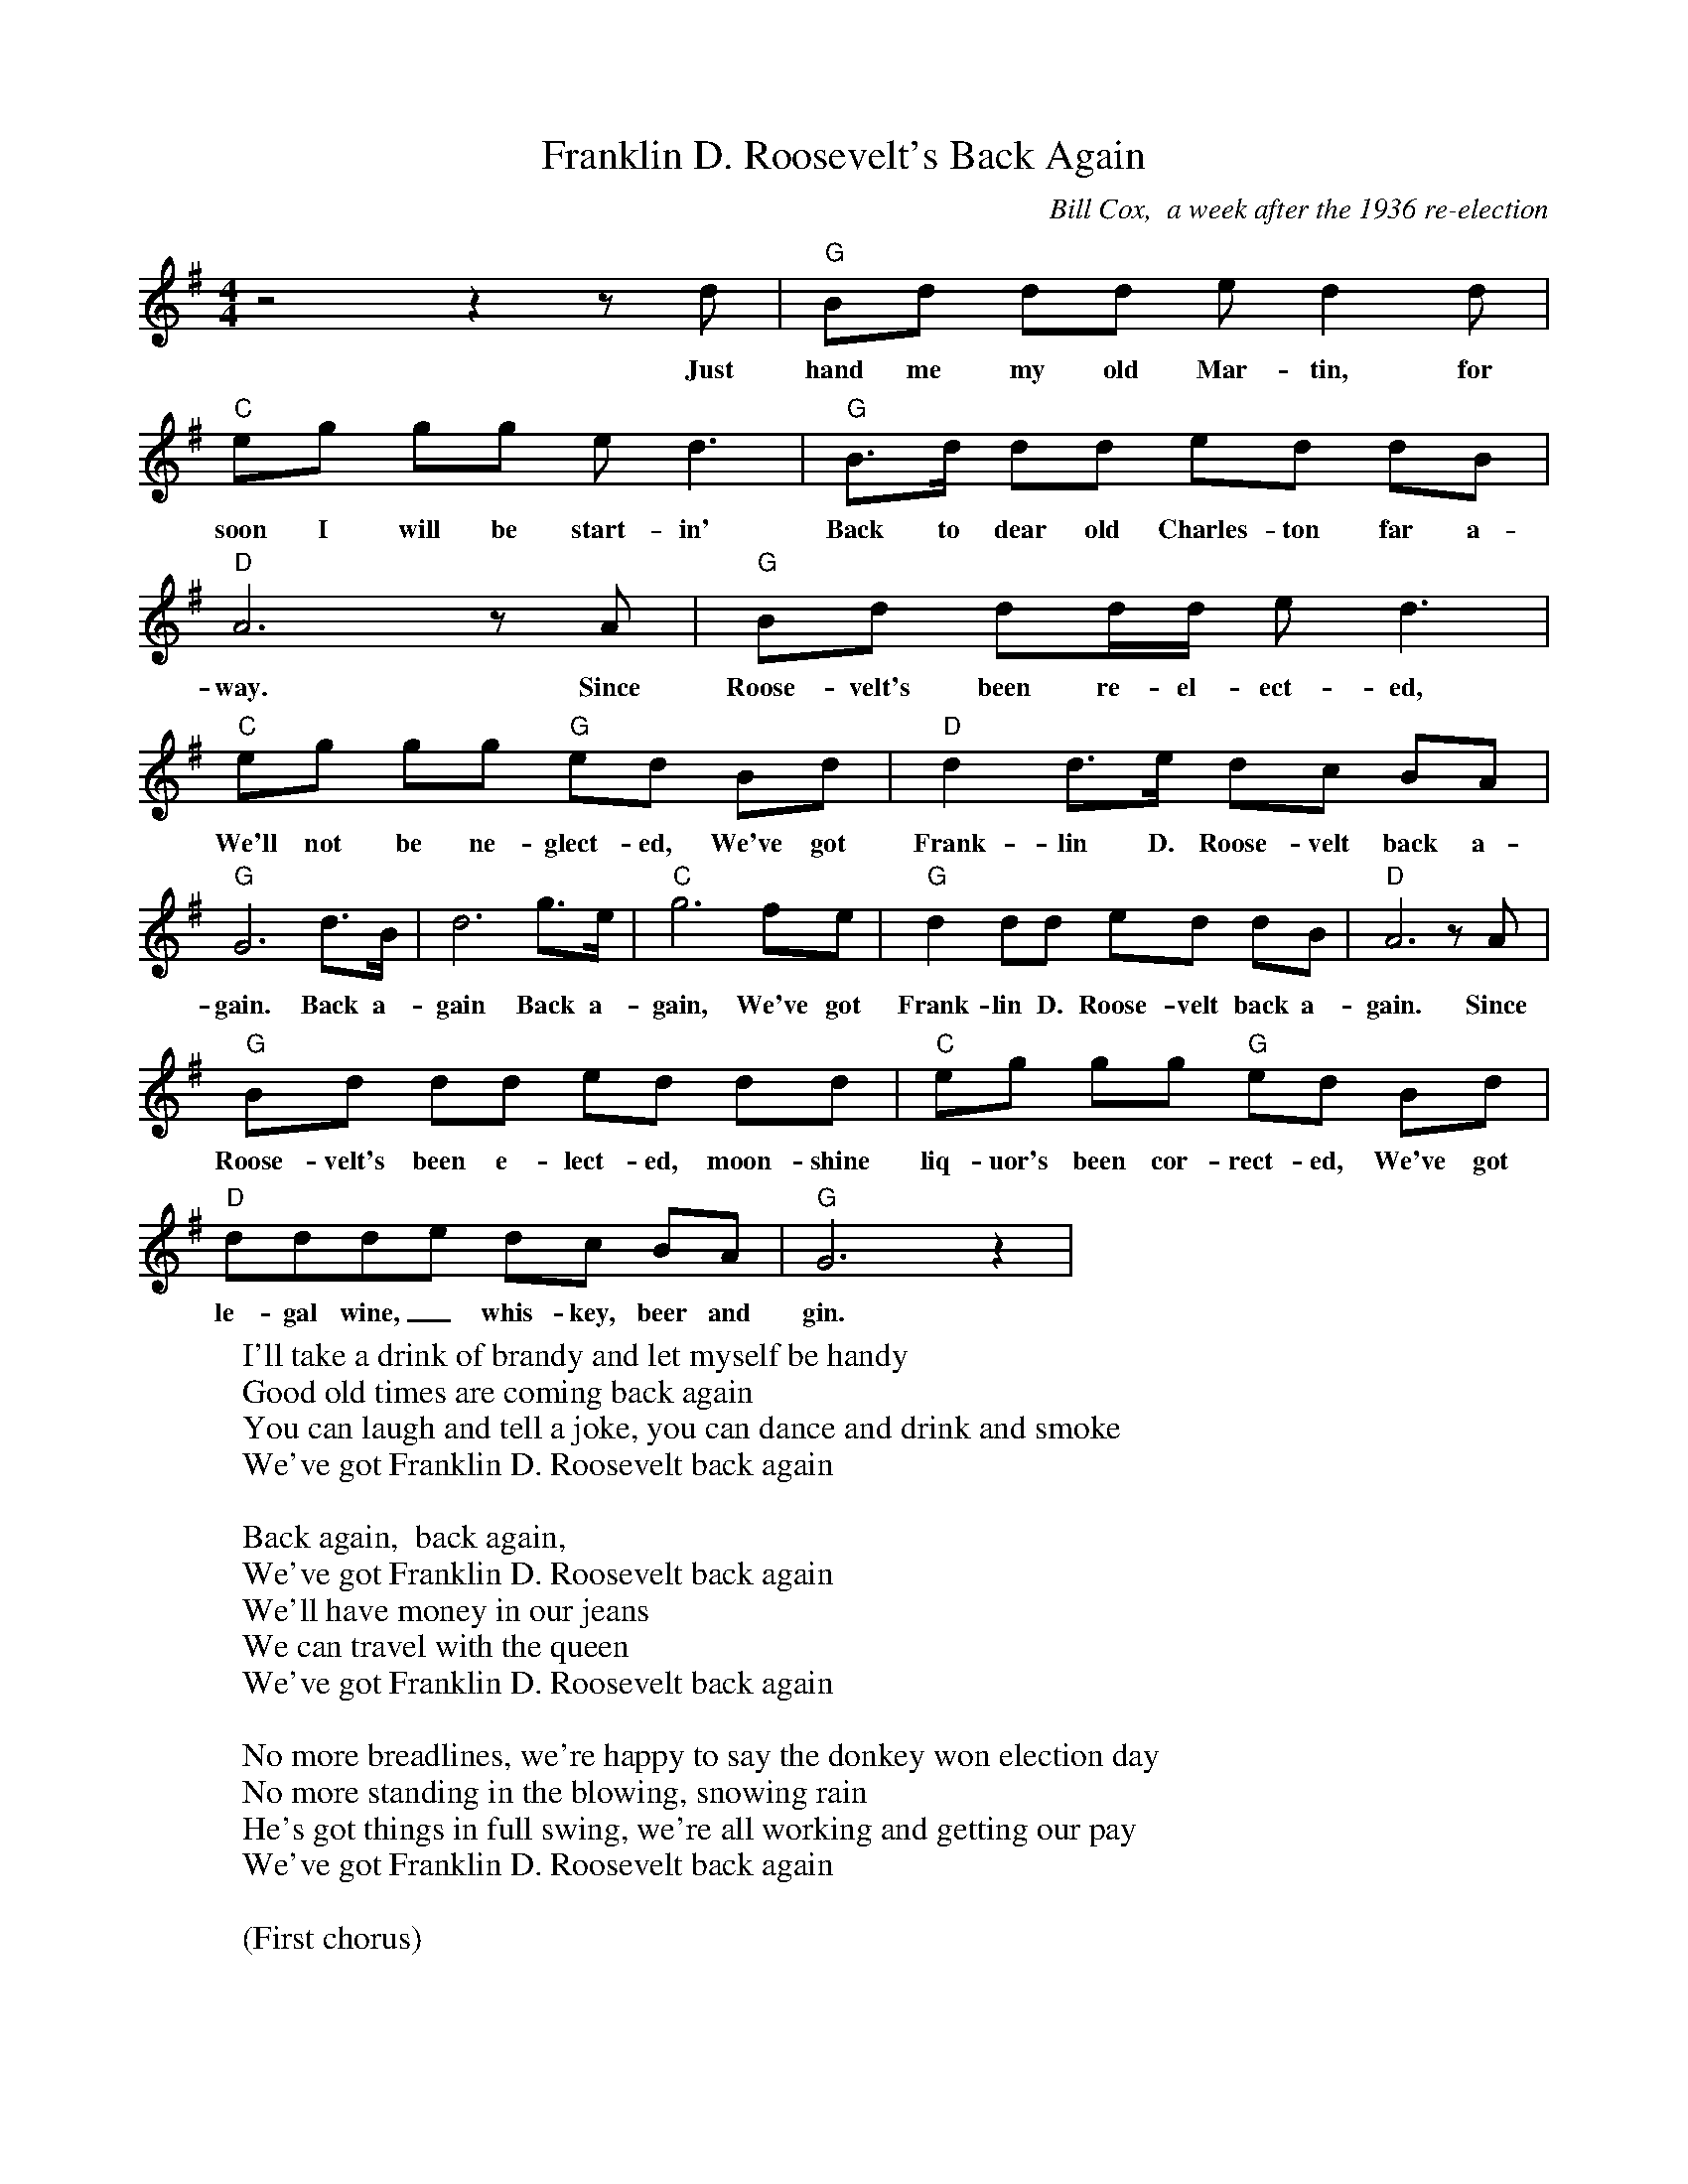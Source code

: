 X:6
% Generated more or less automatically by swtoabc by Erich Rickheit KSC
% from http://sniff.numachi.com/pages/tiFDRBACK%3bttFDRBACK.html
%% transpose 7
T:Franklin D. Roosevelt's Back Again
C: Bill Cox,  a week after the 1936 re-election
M:4/4
L:1/8
K:C
 z4 z2 z G| "C" EG GG A G2 G| "F" Ac cc A G3| "C" E>G GG AG GE|
w: Just hand me my old Mar-tin,  for soon I will be start-in' Back to dear old Charles-ton far a-
 "G" D6 z D| "C" EG GG/2G/2 A G3|  "F" Ac cc "C" AG EG| "G" G2 G>A GF ED|
w: way.  Since Roose-velt's been re-el-ect-ed, We'll not be ne-glect-ed, We've got Frank-lin D. Roose-velt back a-
"C" C6 G>E| G6 c>A | "F" c6 BA| "C" G2 GG AG GE| "G" D6 z D |
w: gain.  Back a-gain Back a-gain,  We've got Frank-lin D. Roose-velt back a-gain.  Since
 "C" EG GG AG GG| "F" Ac cc "C" AG EG| "G" GGG-A GF ED| "C" C6 z2|
w: Roose-velt's been e-lect-ed,  moon-shine liq-uor's been cor-rect-ed,  We've got le-gal wine, _whis-key,  beer and gin.
W: I'll take a drink of brandy and let myself be handy
W: Good old times are coming back again
W: You can laugh and tell a joke, you can dance and drink and smoke
W: We've got Franklin D. Roosevelt back again
W:
W:   Back again,  back again,
W:   We've got Franklin D. Roosevelt back again
W:   We'll have money in our jeans
W:   We can travel with the queen
W:   We've got Franklin D. Roosevelt back again
W:
W: No more breadlines, we're happy to say the donkey won election day
W: No more standing in the blowing, snowing rain
W: He's got things in full swing, we're all working and getting our pay
W: We've got Franklin D. Roosevelt back again
W:
W:    (First chorus)

